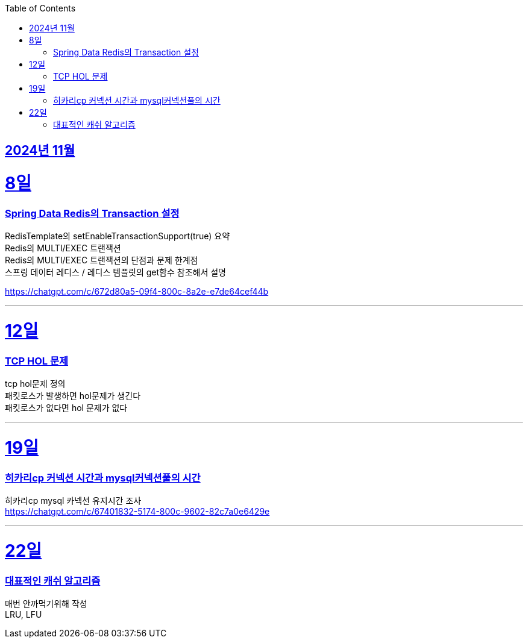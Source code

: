 // Metadata:
:description: Week I Learnt
:keywords: study, til, lwil
// Settings:
:doctype: book
:toc: left
:toclevels: 4
:sectlinks:
:icons: font
:hardbreaks:


[[section-202411]]
== 2024년 11월

[[section-202411-8일]]
8일
===
### Spring Data Redis의 Transaction 설정



RedisTemplate의 setEnableTransactionSupport(true) 요약
Redis의 MULTI/EXEC 트랜잭션
Redis의 MULTI/EXEC 트랜잭션의 단점과 문제 한계점
스프링 데이터 레디스 / 레디스 템플릿의 get함수 참조해서 설명


https://chatgpt.com/c/672d80a5-09f4-800c-8a2e-e7de64cef44b

---

[[section-202411-12일]]
12일
===
### TCP HOL 문제

tcp hol문제 정의
패킷로스가 발생하면 hol문제가 생긴다
패킷로스가 없다면 hol 문제가 없다



---

[[section-202411-19일]]
19일
===
### 히카리cp 커넥션 시간과 mysql커넥션풀의 시간
히카리cp mysql 카넥션 유지시간 조사
https://chatgpt.com/c/67401832-5174-800c-9602-82c7a0e6429e

---

[[section-202411-22일]]
22일
===
### 대표적인 캐쉬 알고리즘
매번 안까먹기위해 작성
LRU, LFU




